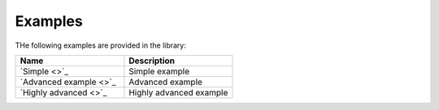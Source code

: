 .. _examples:

Examples
========

THe following examples are provided in the library:

.. list-table::
    :name: examples-table
    :widths: 50 50
    :header-rows: 1

    * - Name
      - Description
    * - `Simple <>`_
      - Simple example
    * - `Advanced example <>`_
      - Advanced example
    * - `Highly advanced <>`_
      - Highly advanced example 